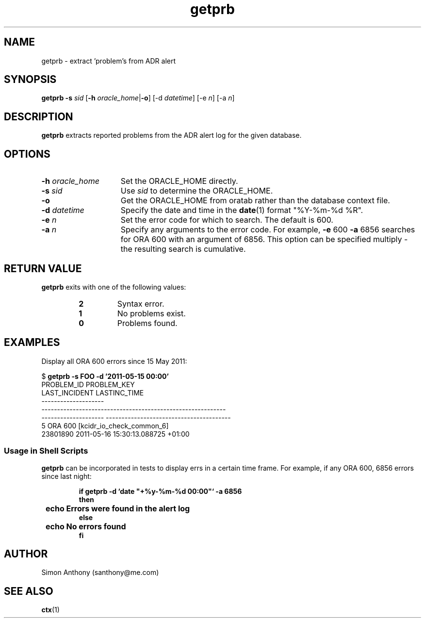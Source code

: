 .\" $Header$
.\" vim:ts=4:sw=4:syntax=nroff
.fp 1 R
.fp 2 I
.fp 3 B
.fp 4 BI
.fp 5 R
.fp 6 I
.fp 7 B
.nr X
.TH getprb 1 "05 Jun 2001" ""
.SH NAME
getprb \- extract 'problem's from ADR alert
.SH SYNOPSIS
\f3getprb\f1
\f3-s \f2sid\f1 [\f3-h \f2oracle_home\f1|\f3-o\f1] [-d \f2datetime\f1] [-e \f2n\f1] [-a \f2n\f1]
.SH DESCRIPTION
.IX "getprb"
.P
\f3getprb\f1 extracts reported problems from the ADR alert log for the
given database.
.SH OPTIONS
.TP 15
\f3\-h\f1 \f2oracle_home\f1
Set the \f5ORACLE_HOME\f1 directly.
.TP 15
\f3\-s \f2sid\f1
Use \f2sid\f1 to determine the \f5ORACLE_HOME\f1.
.TP 15
\f3\-o\f1
Get the \f5ORACLE_HOME\f1 from oratab rather than the database context file.
.TP 15
\f3\-d \f2datetime\f1
Specify the date and time in the 
.BR date (1)
format "%Y-%m-%d %R".
.TP 15
\f3\-e \f2n\f1
Set the error code for which to search. The default is 600.
.TP 15
\f3\-a \f2n\f1
Specify any arguments to the error code. For example, \f3-e \f5600\f1 \f3-a \f56856\f1 searches for ORA 600 with an argument of 6856. This option can be 
specified multiply - the resulting search is cumulative.
.SH RETURN VALUE
\f3getprb\f1 exits with one of the following values:
.RS
.TP
\f32\f1
Syntax error.
.TP
\f31\f1
No problems exist.
.TP
\f30\f1
Problems found.
.RE
.SH EXAMPLES
Display all ORA 600 errors since 15 May 2011:
.nf
.sp
\f5$ \f7getprb -s FOO -d '2011-05-15 00:00'\f5
PROBLEM_ID           PROBLEM_KEY
LAST_INCIDENT        LASTINC_TIME
--------------------
-----------------------------------------------------------
-------------------- ----------------------------------------
5                    ORA 600 [kcidr_io_check_common_6]
23801890             2011-05-16 15:30:13.088725 +01:00
.fi
.SS Usage in Shell Scripts
.P
\f3getprb\f1 can be incorporated in tests to display errs in a certain
time frame. For example, if any ORA 600, 6856 errors since last night:
.nf
.sp
.ft 7
.RS
if getprb -d `date "+%y-%m-%d 00:00"` -a 6856
then
	echo Errors were found in the alert log
else
	echo No errors found
fi
.RE
.ft 1
.fi
.SH AUTHOR
Simon Anthony (santhony@me.com)
.SH SEE ALSO
.BR ctx (1)
